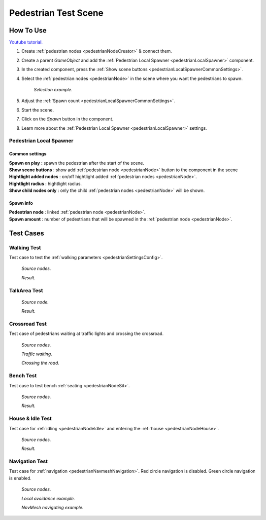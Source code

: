 .. _pedestrianTestScene:

Pedestrian Test Scene
=====

How To Use
------------

`Youtube tutorial. <https://youtu.be/sgFJLXiP4og>`_

#. Create :ref:`pedestrian nodes <pedestrianNodeCreator>` & connect them.
#. Create a parent `GameObject` and add the :ref:`Pedestrian Local Spawner <pedestrianLocalSpawner>` component.
#. In the created component, press the :ref:`Show scene buttons <pedestrianLocalSpawnerCommonSettings>`.
#. Select the :ref:`pedestrian nodes <pedestrianNode>` in the scene where you want the pedestrians to spawn.

	.. image:: /images/testscenes/pedestrian/PedestrianDebugLocalSpawnerExample.png
	`Selection example.`
	
#. Adjust the :ref:`Spawn count <pedestrianLocalSpawnerCommonSettings>`.
#. Start the scene.
#. Click on the `Spawn` button in the component.
#. Learn more about the :ref:`Pedestrian Local Spawner <pedestrianLocalSpawner>` settings.
	
.. _pedestrianLocalSpawner:

Pedestrian Local Spawner
~~~~~~~~~~~~

	.. image:: /images/testscenes/pedestrian/PedestrianDebugLocalSpawner.png
	
.. _pedestrianLocalSpawnerCommonSettings:

Common settings
""""""""""""""

| **Spawn on play** : spawn the pedestrian after the start of the scene.
| **Show scene buttons** : show add :ref:`pedestrian node <pedestrianNode>` button to the component in the scene
| **Hightlight added nodes** :  on/off hightlight added :ref:`pedestrian nodes <pedestrianNode>`.
| **Hightlight radius** : hightlight radius.
| **Show child nodes only** : only the child :ref:`pedestrian nodes <pedestrianNode>` will be shown.

Spawn info
""""""""""""""

| **Pedestrian node** : linked :ref:`pedestrian node <pedestrianNode>`.
| **Spawn amount** : number of pedestrians that will be spawned in the :ref:`pedestrian node <pedestrianNode>`.

Test Cases
------------

Walking Test
~~~~~~~~~~~~

Test case to test the :ref:`walking parameters <pedestrianSettingsConfig>`.

	.. image:: /images/testscenes/pedestrian/WalkingTest.png
	`Source nodes.`
	
	.. image:: /images/testscenes/pedestrian/WalkingTest2.png
	`Result.`
	
.. _pedestrianTalkAreaTest:
	
TalkArea Test
~~~~~~~~~~~~

	.. image:: /images/testscenes/pedestrian/TalkAreaTest.png
	`Source node.`
		
	.. image:: /images/testscenes/pedestrian/TalkAreaTest2.png
	`Result.`
	
Crossroad Test
~~~~~~~~~~~~

Test case of pedestrians waiting at traffic lights and crossing the crossroad.

	.. image:: /images/testscenes/pedestrian/CrossroadTest.png
	`Source nodes.`
		
	.. image:: /images/testscenes/pedestrian/CrossroadTest2.png
	`Traffic waiting.`
		
	.. image:: /images/testscenes/pedestrian/CrossroadTest3.png
	`Crossing the road.`
	
.. _pedestrianBenchTest:
	
Bench Test
~~~~~~~~~~~~

Test case to test bench :ref:`seating <pedestrianNodeSit>`.

	.. image:: /images/testscenes/pedestrian/BenchTest.png
	`Source nodes.`
	
	.. image:: /images/testscenes/pedestrian/BenchTest2.png
	`Result.`
	
.. _pedestrianHouseTest:
	
House & Idle Test
~~~~~~~~~~~~

Test case for :ref:`idling <pedestrianNodeIdle>` and entering the :ref:`house <pedestrianNodeHouse>`.

	.. image:: /images/testscenes/pedestrian/HouseTest.png
	`Source nodes.`
	
	.. image:: /images/testscenes/pedestrian/HouseTest2.png
	`Result.`
	
.. _pedestrianNavigationTest:

Navigation Test
~~~~~~~~~~~~

Test case for :ref:`navigation <pedestrianNavmeshNavigation>`.
Red circle navigation is disabled. Green circle navigation is enabled.

	.. image:: /images/testscenes/pedestrian/NavigationTest.png
	`Source nodes.`
	
	.. image:: /images/testscenes/pedestrian/NavigationLocalAvoidanceTest.png
	`Local avoidance example.`
	
	.. image:: /images/testscenes/pedestrian/NavigationNavAgentTest.png
	`NavMesh navigating example.`